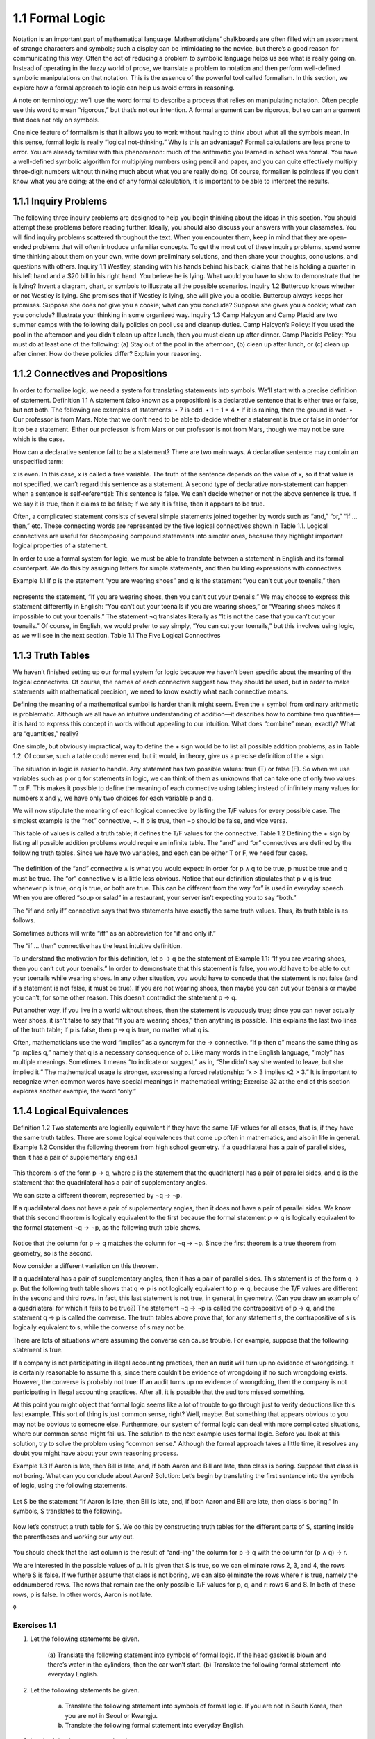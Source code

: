 1.1 Formal Logic
----------------

Notation is an important part of mathematical language. Mathematicians’
chalkboards are often filled with an assortment of strange characters and
symbols; such a display can be intimidating to the novice, but there’s a good
reason for communicating this way. Often the act of reducing a problem to
symbolic language helps us see what is really going on. Instead of operating in
the fuzzy world of prose, we translate a problem to notation and then perform
well-defined symbolic manipulations on that notation. This is the essence of
the powerful tool called formalism. In this section, we explore how a formal
approach to logic can help us avoid errors in reasoning.

A note on terminology: we’ll use the word formal to describe a process that
relies on manipulating notation. Often people use this word to mean “rigorous,”
but that’s not our intention. A formal argument can be rigorous, but so can an
argument that does not rely on symbols.

One nice feature of formalism is that it allows you to work without having to
think about what all the symbols mean. In this sense, formal logic is really
“logical not-thinking.” Why is this an advantage? Formal calculations are less
prone to error. You are already familiar with this phenomenon: much of the
arithmetic you learned in school was formal. You have a well-defined symbolic
algorithm for multiplying numbers using pencil and paper, and you can quite
effectively multiply three-digit numbers without thinking much about what you
are really doing. Of course, formalism is pointless if you don’t know what you
are doing; at the end of any formal calculation, it is important to be able to
interpret the results.

1.1.1 Inquiry Problems
``````````````````````

The following three inquiry problems are designed to help you begin thinking
about the ideas in this section. You should attempt these problems before
reading further. Ideally, you should also discuss your answers with your
classmates. You will find inquiry problems scattered throughout the text. When
you encounter them, keep in mind that they are open-ended problems that will
often introduce unfamiliar concepts. To get the most out of these inquiry
problems, spend some time thinking about them on your own, write down
preliminary solutions, and then share your thoughts, conclusions, and questions
with others.
Inquiry 1.1 Westley, standing with his hands behind his back, claims that he is
holding a quarter in his left hand and a $20 bill in his right hand. You
believe he is lying. What would you have to show to demonstrate that he is
lying? Invent a diagram, chart, or symbols to illustrate all the possible
scenarios.
Inquiry 1.2 Buttercup knows whether or not Westley is lying. She promises that
if Westley is lying, she will give you a cookie. Buttercup always keeps her
promises. Suppose she does not give you a cookie; what can you conclude?
Suppose she gives you a cookie; what can you conclude? Illustrate your thinking
in some organized way.
Inquiry 1.3 Camp Halcyon and Camp Placid are two summer camps with the
following daily policies on pool use and cleanup duties.
Camp Halcyon’s Policy: If you used the pool in the afternoon and you didn’t
clean up after lunch, then you must clean up after dinner.
Camp Placid’s Policy: You must do at least one of the following: (a) Stay out
of the pool in the afternoon, (b) clean up after lunch, or (c) clean up after
dinner.
How do these policies differ? Explain your reasoning.

1.1.2 Connectives and Propositions
``````````````````````````````````

In order to formalize logic, we need a system for translating statements into
symbols. We’ll start with a precise definition of statement.
Definition 1.1 A statement (also known as a proposition) is a declarative
sentence that is either true or false, but not both.
The following are examples of statements:
• 7 is odd.
• 1 + 1 = 4
• If it is raining, then the ground is wet.
• Our professor is from Mars.
Note that we don’t need to be able to decide whether a statement is true or
false in order for it to be a statement. Either our professor is from Mars or
our professor is not from Mars, though we may not be sure which is the case.

How can a declarative sentence fail to be a statement? There are two main ways.
A declarative sentence may contain an unspecified term:

x is even.
In this case, x is called a free variable. The truth of the sentence depends on
the value of x, so if that value is not specified, we can’t regard this
sentence as a statement. A second type of declarative non-statement can happen
when a sentence is self-referential:
This sentence is false.
We can’t decide whether or not the above sentence is true. If we say it is
true, then it claims to be false; if we say it is false, then it appears to be
true.

Often, a complicated statement consists of several simple statements joined
together by words such as “and,” “or,” “if … then,” etc. These connecting words
are represented by the five logical connectives shown in Table 1.1. Logical
connectives are useful for decomposing compound statements into simpler ones,
because they highlight important logical properties of a statement.

In order to use a formal system for logic, we must be able to translate between
a statement in English and its formal counterpart. We do this by assigning
letters for simple statements, and then building expressions with connectives.

Example 1.1 If p is the statement “you are wearing shoes” and q is the
statement “you can’t cut your toenails,” then

.. figure:: images/dis4-1.png

represents the statement, “If you are wearing shoes, then you can’t cut your
toenails.” We may choose to express this statement differently in English: “You
can’t cut your toenails if you are wearing shoes,” or “Wearing shoes makes it
impossible to cut your toenails.” The statement ¬q translates literally as “It
is not the case that you can’t cut your toenails.” Of course, in English, we
would prefer to say simply, “You can cut your toenails,” but this involves
using logic, as we will see in the next section.
Table 1.1 The Five Logical Connectives

1.1.3 Truth Tables
``````````````````

We haven’t finished setting up our formal system for logic because we haven’t
been specific about the meaning of the logical connectives. Of course, the
names of each connective suggest how they should be used, but in order to make
statements with mathematical precision, we need to know exactly what each
connective means.

Defining the meaning of a mathematical symbol is harder than it might seem.
Even the + symbol from ordinary arithmetic is problematic. Although we all have
an intuitive understanding of addition—it describes how to combine two
quantities—it is hard to express this concept in words without appealing to our
intuition. What does “combine” mean, exactly? What are “quantities,” really?

One simple, but obviously impractical, way to define the + sign would be to
list all possible addition problems, as in Table 1.2. Of course, such a table
could never end, but it would, in theory, give us a precise definition of the +
sign.

The situation in logic is easier to handle. Any statement has two possible
values: true (T) or false (F). So when we use variables such as p or q for
statements in logic, we can think of them as unknowns that can take one of only
two values: T or F. This makes it possible to define the meaning of each
connective using tables; instead of infinitely many values for numbers x and y,
we have only two choices for each variable p and q.

We will now stipulate the meaning of each logical connective by listing the T/F
values for every possible case. The simplest example is the “not” connective,
¬. If p is true, then ¬p should be false, and vice versa.

This table of values is called a truth table; it defines the T/F values for the
connective.
Table 1.2 Defining the + sign by listing all possible addition problems would
require an infinite table.
The “and” and “or” connectives are defined by the following truth tables. Since
we have two variables, and each can be either T or F, we need four cases.

.. figure:: images/dis6-1.png

The definition of the “and” connective ∧ is what you would expect: in order for
p ∧ q to be true, p must be true and q must be true. The “or” connective ∨ is a
little less obvious. Notice that our definition stipulates that p ∨ q is true
whenever p is true, or q is true, or both are true. This can be different from
the way “or” is used in everyday speech. When you are offered “soup or salad”
in a restaurant, your server isn’t expecting you to say “both.”

The “if and only if” connective says that two statements have exactly the same
truth values. Thus, its truth table is as follows.

Sometimes authors will write “iff” as an abbreviation for “if and only if.”

The “if … then” connective has the least intuitive definition.

To understand the motivation for this definition, let p → q be the statement of
Example 1.1:
“If you are wearing shoes, then you can’t cut your toenails.”
In order to demonstrate that this statement is false, you would have to be able
to cut your toenails while wearing shoes. In any other situation, you would
have to concede that the statement is not false (and if a statement is not
false, it must be true). If you are not wearing shoes, then maybe you can cut
your toenails or maybe you can’t, for some other reason. This doesn’t
contradict the statement p → q.

Put another way, if you live in a world without shoes, then the statement is
vacuously true; since you can never actually wear shoes, it isn’t false to say
that “If you are wearing shoes,” then anything is possible. This explains the
last two lines of the truth table; if p is false, then p → q is true, no matter
what q is.

Often, mathematicians use the word “implies” as a synonym for the → connective.
“If p then q” means the same thing as “p implies q,” namely that q is a
necessary consequence of p. Like many words in the English language, “imply”
has multiple meanings. Sometimes it means “to indicate or suggest,” as in, “She
didn’t say she wanted to leave, but she implied it.” The mathematical usage is
stronger, expressing a forced relationship: “x > 3 implies x2 > 3.” It is
important to recognize when common words have special meanings in mathematical
writing; Exercise 32 at the end of this section explores another example, the
word “only.”

1.1.4 Logical Equivalences
``````````````````````````

Definition 1.2 Two statements are logically equivalent if they have the same
T/F values for all cases, that is, if they have the same truth tables.
There are some logical equivalences that come up often in mathematics, and also
in life in general.
Example 1.2 Consider the following theorem from high school geometry.
If a quadrilateral has a pair of parallel sides, then it has a pair of
supplementary angles.1

.. figure:: images/dis7-1.png

This theorem is of the form p → q, where p is the statement that the
quadrilateral has a pair of parallel sides, and q is the statement that the
quadrilateral has a pair of supplementary angles.

We can state a different theorem, represented by ¬q → ¬p.

If a quadrilateral does not have a pair of supplementary angles, then it does
not have a pair of parallel sides.
We know that this second theorem is logically equivalent to the first because
the formal statement p → q is logically equivalent to the formal statement ¬q →
¬p, as the following truth table shows.

.. figure:: images/dis8-1.png

Notice that the column for p → q matches the column for ¬q → ¬p. Since the
first theorem is a true theorem from geometry, so is the second.

Now consider a different variation on this theorem.

If a quadrilateral has a pair of supplementary angles, then it has a pair of
parallel sides.
This statement is of the form q → p. But the following truth table shows that q
→ p is not logically equivalent to p → q, because the T/F values are different
in the second and third rows.
In fact, this last statement is not true, in general, in geometry. (Can you
draw an example of a quadrilateral for which it fails to be true?)
The statement ¬q → ¬p is called the contrapositive of p → q, and the statement
q → p is called the converse. The truth tables above prove that, for any
statement s, the contrapositive of s is logically equivalent to s, while the
converse of s may not be.

There are lots of situations where assuming the converse can cause trouble. For
example, suppose that the following statement is true.

If a company is not participating in illegal accounting practices, then an
audit will turn up no evidence of wrongdoing.
It is certainly reasonable to assume this, since there couldn’t be evidence of
wrongdoing if no such wrongdoing exists. However, the converse is probably not
true:
If an audit turns up no evidence of wrongdoing, then the company is not
participating in illegal accounting practices.
After all, it is possible that the auditors missed something.

At this point you might object that formal logic seems like a lot of trouble to
go through just to verify deductions like this last example. This sort of thing
is just common sense, right? Well, maybe. But something that appears obvious to
you may not be obvious to someone else. Furthermore, our system of formal logic
can deal with more complicated situations, where our common sense might fail
us. The solution to the next example uses formal logic. Before you look at this
solution, try to solve the problem using “common sense.” Although the formal
approach takes a little time, it resolves any doubt you might have about your
own reasoning process.

Example 1.3 If Aaron is late, then Bill is late, and, if both Aaron and Bill
are late, then class is boring. Suppose that class is not boring. What can you
conclude about Aaron?
Solution: Let’s begin by translating the first sentence into the symbols of
logic, using the following statements.

.. figure:: images/dis9-1.png

Let S be the statement “If Aaron is late, then Bill is late, and, if both Aaron
and Bill are late, then class is boring.” In symbols, S translates to the
following.

.. figure:: images/dis9-2.png

Now let’s construct a truth table for S. We do this by constructing truth
tables for the different parts of S, starting inside the parentheses and
working our way out.

.. figure:: images/dis9-3.png

You should check that the last column is the result of “and-ing” the column for
p → q with the column for (p ∧ q) → r.

We are interested in the possible values of p. It is given that S is true, so
we can eliminate rows 2, 3, and 4, the rows where S is false. If we further
assume that class is not boring, we can also eliminate the rows where r is
true, namely the oddnumbered rows. The rows that remain are the only possible
T/F values for p, q, and r: rows 6 and 8. In both of these rows, p is false. In
other words, Aaron is not late.

◊

Exercises 1.1
^^^^^^^^^^^^^
1. Let the following statements be given.

    .. figure:: images/dis10-1.png

    (a) Translate the following statement into symbols of formal logic.
    If the head gasket is blown and there’s water in the cylinders, then the car
    won’t start.
    (b) Translate the following formal statement into everyday English.

    .. figure:: images/dis10-2.png

2. Let the following statements be given.

    .. figure:: images/dis10-3.png

    (a) Translate the following statement into symbols of formal logic.
        If you are not in South Korea, then you are not in Seoul or Kwangju.
    (b) Translate the following formal statement into everyday English.

.. figure:: images/dis10-4.png

3. Let the following statements be given.

    .. figure:: images/dis10-5.png

    (a) Translate the following statement into symbols of formal logic.
        You can’t vote if you are under 18 years old or you are from Mars.
    (b) Give the contrapositive of this statement in the symbols of formal logic.
    (c) Give the contrapositive in English.
4. Let s be the following statement.
    If you are studying hard, then you are staying up late at night.
    (a) Give the converse of s.
    (b) Give the contrapositive of s.
5. Let s be the following statement.
    If it is raining, then the ground is wet.
    (a) Give the converse of s.
    (b) Give the contrapositive of s.
6. Give an example of a quadrilateral that shows that the converse of the
    following statement is false.
    If a quadrilateral has a pair of parallel sides, then it has a pair of
    supplementary angles.
7. We say that two ordered pairs (a, b) and (c, d) are equal when a = c
    and b = d. Let s be the following statement.
    If (a, b) = (c, d), then a = c.
    (a) Is this statement true?
    (b) Write down the converse of s.
    (c) Is the converse of s true? Explain.
8. Give an example of a true if–then statement whose converse is also true.
9. Show that p ↔ q is logically equivalent to (p → q) ∧ (q → p) using truth
   tables.
10. Use truth tables to establish the following equivalences.
    (a) Show that ¬(p ∨ q) is logically equivalent to ¬p ∧ ¬q.
    (b) Show that ¬(p ∧ q) is logically equivalent to ¬p ∨ ¬q.
    These equivalences are known as De Morgan’s laws, after the nineteenth-century
    logician Augustus De Morgan.
11. Are the statements ¬(p → q) and ¬p → ¬q logically equivalent? Justify your
    answer using truth tables.
12. Use truth tables to show that (a ∨ b) ∧ (¬(a ∧ b)) is logically equivalent
    to a ↔ ¬b. (This arrangement of T/F values is sometimes called the exclusive or
    of a and b.)
13. Use a truth table to prove that the statement

    .. figure:: images/dis12-1.png

    is always true, no matter what p and q are.
14. Let the following statements be given.

    .. figure:: images/dis12-2.png

    (a) Use connectives to translate the following statement into formal logic.
    If Andy is hungry and the refrigerator is empty, then Andy is mad.
    (b) Construct a truth table for the statement in part (a).
    (c) Suppose that the statement given in part (a) is true, and suppose also that
    Andy is not mad and the refrigerator is empty. Is Andy hungry? Explain how to
    justify your answer using the truth table.
15. Let A be the statement p → (q ∧ ¬r). Let B be the statement q ↔ r.
    (a) Construct truth tables for A and B.
    (b) Suppose statements A and B are both true. What can you conclude about
    statement p? Explain your answer using the truth table.
16. Use truth tables to prove the following distributive properties for
    propositional logic.
    (a) p ∧ (q ∨ r) is logically equivalent to (p ∧ q) ∨ (p ∧ r).
    (b) p ∨ (q ∧ r) is logically equivalent to (p ∨ q) ∧ (p ∨ r).
17. Use truth tables to prove the associative properties for propositional
    logic.
    (a) p ∨ (q ∨ r) is logically equivalent to (p ∨ q) ∨ r.
    (b) p ∧ (q ∧ r) is logically equivalent to (p ∧ q) ∧ r.
18. Mathematicians say that “statement P is stronger than statement Q” if Q is
    true whenever P is true, but not conversely. (In other words, “P is stronger
    than Q” means that P → Q is always true, but Q → P is not true, in general.)
    Use truth tables to show the following.
    (a) a ∧ b is stronger than a.
    (b) a is stronger than a ∨ b.
    (c) a ∧ b is stronger than a ∨ b.
    (d) b is stronger than a → b.
19. Suppose Q is a quadrilateral. Which statement is stronger?
    • Q is a square.
    • Q is a rectangle.
    Explain.
20. Which statement is stronger?
    • Manchester United is the best football team in England.
    • Manchester United is the best football team in Europe.
    Explain.
21. Which statement is stronger?
    • n is divisible by 3.
    • n is divisible by 12.
    Explain.
22. Mathematicians say that “Statement P is a sufficient condition for
    statement Q” if P → Q is true. In other words, in order to know that Q is true,
    it is sufficient to know that P is true. Let x be an integer. Give a sufficient
    condition on x for x/2 to be an even integer.
23. Mathematicians say that “Statement P is a necessary condition for statement
    Q” if Q → P is true. In other words, in order for Q to be true, P must be true.
    Let n ≥ 1 be a natural number. Give a necessary but not sufficient condition on
    n for n + 2 to be prime.
24. Let Q be a quadrilateral. Give a sufficient but not necessary condition for
    Q to be a parallelogram.
25. Write the statement “P is necessary and sufficient for Q” in the symbols of
    formal logic, using as few connectives as possible.
26. Often a complicated expression in formal logic can be simplified. For
    example, consider the statement S = (p ∧ q) ∨ (p ∧ ¬q).
    (a) Construct a truth table for S.
    (b) Find a simpler expression that is logically equivalent to S.
27. Consider the statement S = [¬(p → q)] ∨ [¬(p ∨ q)].
    (a) Construct a truth table for S.
    (b) Find a simpler expression that is logically equivalent to S.
28. The NAND connective ↑ is defined by the following truth table.
    Use truth tables to show that p ↑ q is logically equivalent to ¬(p ∧ q). (This
    explains the name NAND: Not AND.)
29. The NAND connective is important because it is easy to build an electronic
    circuit that computes the NAND of two signals (see Figure 1.2). Such a circuit
    is called a logic gate. Moreover, it is possible to build logic gates for the
    other logical connectives entirely out of NAND gates. Prove this fact by
    proving the following equivalences, using truth tables.
    (a) (p ↑ q) ↑ (p ↑ q) is logically equivalent to p ∧ q.
    (b) (p ↑ p) ↑ (q ↑ q) is logically equivalent to p ∨ q.
    (c) p ↑ (q ↑ q) is logically equivalent to p → q.

    .. figure:: images/dis14-2.png

       Figure 1.2 A NAND gate can be built with just two transistors.

30. Write ¬p in terms of p and ↑.
31. A technician suspects that one or more of the processors in a distributed
    system is not working properly. The processors, A, B, and C, are all capable of
    reporting information about the status (working or not working) of the
    processors in the system. The technician is unsure whether a processor is
    really not working, or whether the problem is in the status reporting routines
    in one or more of the processors. After polling each processor, the technician
    receives the following status reports.
    • Processor A reports that processor B is not working and processor C is
    working.
    • Processor B reports that A is working if and only if B is working.
    • Processor C reports that at least one of the other two processors is not
    working.
    Help the technician by answering the following questions.
    (a) Let a = “A is working,” b = “B is working,” and c = “C is working.” Write
        the three status reports in terms of a, b, and c, using the symbols of formal
        logic.
    (b) Complete the following truth table.

        .. figure:: images/dis15-1.png

    (c) Assuming that all of the status reports are true, which processor(s) is/are
        working?
    (d) Assuming that all of the processors are working, which status report(s)
        is/are false?
    (e) Assuming that a processor’s status report is true if and only if the
        processor is working, what is the status of each processor?
32. Use the symbols of propositional logic to explain the difference between
    the following two statements.
    My team will win if I yell at the TV.
    My team will win only if I yell at the TV.
    Look up the word “only” in a dictionary. This word has several different
    meanings. Which meaning applies when we use the phrase “if and only if” in
    logic?
